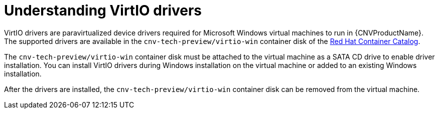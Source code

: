 // Module included in the following assemblies:
//
// * cnv_users_guide/cnv-installing-virtio-drivers-on-existing-windows-vm.adoc
// * cnv_users_guide/cnv-installing-virtio-drivers-on-new-windows-vm.adoc

[id="cnv-understanding-virtio-drivers_{context}"]
= Understanding VirtIO drivers

VirtIO drivers are paravirtualized device drivers required for Microsoft Windows
 virtual machines to run in {CNVProductName}. The supported drivers are 
available in the `cnv-tech-preview/virtio-win` container disk of the 
link:https://access.redhat.com/containers/?count=50#/product/5be1983a5a13463a3e1d8ef4[Red Hat Container Catalog].

The `cnv-tech-preview/virtio-win` container disk must be attached to the virtual machine as a 
SATA CD drive to enable driver installation. You can install VirtIO drivers during 
Windows installation on the virtual machine or added to an 
existing Windows installation.

After the drivers are installed, the `cnv-tech-preview/virtio-win` container disk can be removed 
from the virtual machine.

